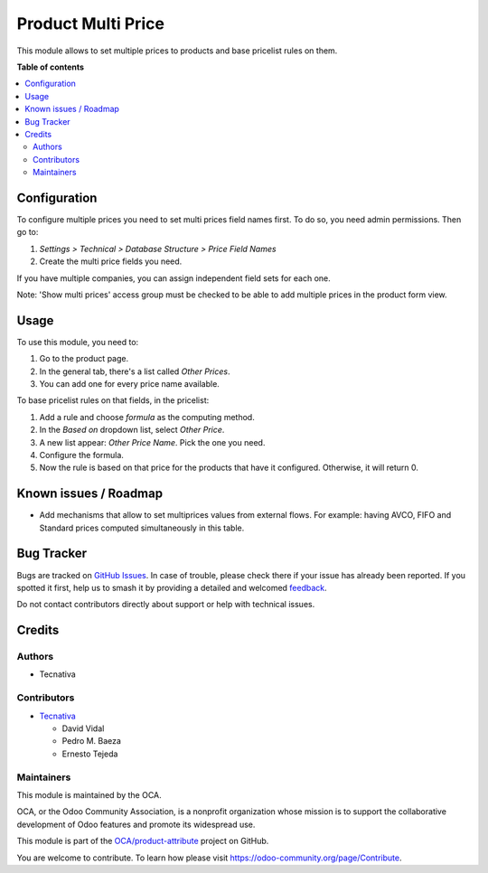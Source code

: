 ===================
Product Multi Price
===================

.. 
   !!!!!!!!!!!!!!!!!!!!!!!!!!!!!!!!!!!!!!!!!!!!!!!!!!!!
   !! This file is generated by oca-gen-addon-readme !!
   !! changes will be overwritten.                   !!
   !!!!!!!!!!!!!!!!!!!!!!!!!!!!!!!!!!!!!!!!!!!!!!!!!!!!
   !! source digest: sha256:869a02e3a890aa1e3172ef6aafc4f5a3c2a80926efa5e2f5b55df045e93aa6c8
   !!!!!!!!!!!!!!!!!!!!!!!!!!!!!!!!!!!!!!!!!!!!!!!!!!!!

.. |badge1| image:: https://img.shields.io/badge/maturity-Beta-yellow.png
    :target: https://odoo-community.org/page/development-status
    :alt: Beta
.. |badge2| image:: https://img.shields.io/badge/licence-AGPL--3-blue.png
    :target: http://www.gnu.org/licenses/agpl-3.0-standalone.html
    :alt: License: AGPL-3
.. |badge3| image:: https://img.shields.io/badge/github-OCA%2Fproduct--attribute-lightgray.png?logo=github
    :target: https://github.com/OCA/product-attribute/tree/12.0/product_multi_price
    :alt: OCA/product-attribute
.. |badge4| image:: https://img.shields.io/badge/weblate-Translate%20me-F47D42.png
    :target: https://translation.odoo-community.org/projects/product-attribute-12-0/product-attribute-12-0-product_multi_price
    :alt: Translate me on Weblate
.. |badge5| image:: https://img.shields.io/badge/runboat-Try%20me-875A7B.png
    :target: https://runboat.odoo-community.org/builds?repo=OCA/product-attribute&target_branch=12.0
    :alt: Try me on Runboat

|badge1| |badge2| |badge3| |badge4| |badge5|

This module allows to set multiple prices to products and base pricelist
rules on them.

**Table of contents**

.. contents::
   :local:

Configuration
=============

To configure multiple prices you need to set multi prices field names first.
To do so, you need admin permissions. Then go to:

#. *Settings > Technical > Database Structure > Price Field Names*
#. Create the multi price fields you need.

If you have multiple companies, you can assign independent field sets for each
one.

Note: 'Show multi prices' access group must be checked to be able to
add multiple prices in the product form view.

Usage
=====

To use this module, you need to:

#. Go to the product page.
#. In the general tab, there's a list called *Other Prices*.
#. You can add one for every price name available.

To base pricelist rules on that fields, in the pricelist:

#. Add a rule and choose *formula* as the computing method.
#. In the *Based on* dropdown list, select *Other Price*.
#. A new list appear: *Other Price Name*. Pick the one you need.
#. Configure the formula.
#. Now the rule is based on that price for the products that have it
   configured. Otherwise, it will return 0.

Known issues / Roadmap
======================

* Add mechanisms that allow to set multiprices values from external flows. For
  example: having AVCO, FIFO and Standard prices computed simultaneously in
  this table.

Bug Tracker
===========

Bugs are tracked on `GitHub Issues <https://github.com/OCA/product-attribute/issues>`_.
In case of trouble, please check there if your issue has already been reported.
If you spotted it first, help us to smash it by providing a detailed and welcomed
`feedback <https://github.com/OCA/product-attribute/issues/new?body=module:%20product_multi_price%0Aversion:%2012.0%0A%0A**Steps%20to%20reproduce**%0A-%20...%0A%0A**Current%20behavior**%0A%0A**Expected%20behavior**>`_.

Do not contact contributors directly about support or help with technical issues.

Credits
=======

Authors
~~~~~~~

* Tecnativa

Contributors
~~~~~~~~~~~~

* `Tecnativa <https://www.tecnativa.com>`_

  * David Vidal
  * Pedro M. Baeza
  * Ernesto Tejeda

Maintainers
~~~~~~~~~~~

This module is maintained by the OCA.

.. image:: https://odoo-community.org/logo.png
   :alt: Odoo Community Association
   :target: https://odoo-community.org

OCA, or the Odoo Community Association, is a nonprofit organization whose
mission is to support the collaborative development of Odoo features and
promote its widespread use.

This module is part of the `OCA/product-attribute <https://github.com/OCA/product-attribute/tree/12.0/product_multi_price>`_ project on GitHub.

You are welcome to contribute. To learn how please visit https://odoo-community.org/page/Contribute.
